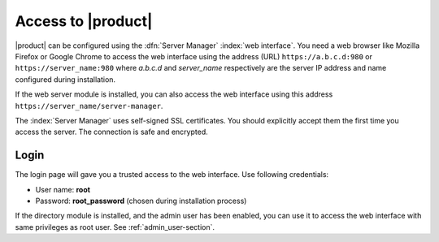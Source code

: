 ====================
Access to |product|
====================

|product| can be configured using the :dfn:`Server Manager` :index:`web interface`. 
You need a web browser like Mozilla Firefox or Google Chrome to access the web interface using the address (URL) 
``https://a.b.c.d:980`` or ``https://server_name:980`` where *a.b.c.d* and *server_name* respectively are the server IP address and name 
configured during installation.

If the web server module is installed, you can also access the web interface using this address ``https://server_name/server-manager``.

The :index:`Server Manager` uses self-signed SSL certificates.
You should explicitly accept them the first time you access the server.
The connection is safe and encrypted.

Login
=====

The login page will gave you a trusted access to the web interface.
Use following credentials:

* User name: **root**
* Password: **root_password** (chosen during installation process)

If the directory module is installed, and the admin user has been enabled, you can use it to access
the web interface with same privileges as root user. See :ref:`admin_user-section`.

